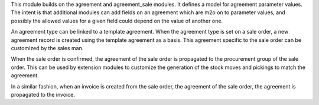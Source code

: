 This module builds on the agreement and agreement_sale modules. It defines a
model for agreement parameter values. The intent is that additional modules can
add fields on an agreement which are m2o on to parameter values, and possibly
the allowed values for a given field could depend on the value of another one.

An agreement type can be linked to a template agreement. When the agreement
type is set on a sale order, a new agreement record is created using the
template agreement as a basis. This agreement specific to the sale order can be
customized by the sales man.

When the sale order is confirmed, the agreement of the sale order is propagated
to the procurement group of the sale order. This can be used by extension
modules to customize the generation of the stock moves and pickings to match
the agreement.

In a similar fashion, when an invoice is created from the sale order, the
agreement of the sale order, the agreement is propagated to the invoice.
